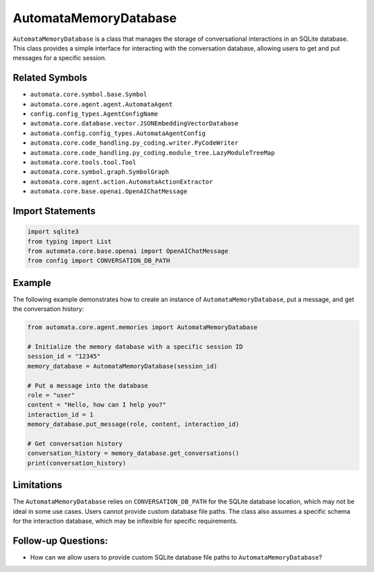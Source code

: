 AutomataMemoryDatabase
======================

``AutomataMemoryDatabase`` is a class that manages the storage of
conversational interactions in an SQLite database. This class provides a
simple interface for interacting with the conversation database,
allowing users to get and put messages for a specific session.

Related Symbols
---------------

-  ``automata.core.symbol.base.Symbol``
-  ``automata.core.agent.agent.AutomataAgent``
-  ``config.config_types.AgentConfigName``
-  ``automata.core.database.vector.JSONEmbeddingVectorDatabase``
-  ``automata.config.config_types.AutomataAgentConfig``
-  ``automata.core.code_handling.py_coding.writer.PyCodeWriter``
-  ``automata.core.code_handling.py_coding.module_tree.LazyModuleTreeMap``
-  ``automata.core.tools.tool.Tool``
-  ``automata.core.symbol.graph.SymbolGraph``
-  ``automata.core.agent.action.AutomataActionExtractor``
-  ``automata.core.base.openai.OpenAIChatMessage``

Import Statements
-----------------

.. code:: python

   import sqlite3
   from typing import List
   from automata.core.base.openai import OpenAIChatMessage
   from config import CONVERSATION_DB_PATH

Example
-------

The following example demonstrates how to create an instance of
``AutomataMemoryDatabase``, put a message, and get the conversation
history:

.. code:: python

   from automata.core.agent.memories import AutomataMemoryDatabase

   # Initialize the memory database with a specific session ID
   session_id = "12345"
   memory_database = AutomataMemoryDatabase(session_id)

   # Put a message into the database
   role = "user"
   content = "Hello, how can I help you?"
   interaction_id = 1
   memory_database.put_message(role, content, interaction_id)

   # Get conversation history
   conversation_history = memory_database.get_conversations()
   print(conversation_history)

Limitations
-----------

The ``AutomataMemoryDatabase`` relies on ``CONVERSATION_DB_PATH`` for
the SQLite database location, which may not be ideal in some use cases.
Users cannot provide custom database file paths. The class also assumes
a specific schema for the interaction database, which may be inflexible
for specific requirements.

Follow-up Questions:
--------------------

-  How can we allow users to provide custom SQLite database file paths
   to ``AutomataMemoryDatabase``?
